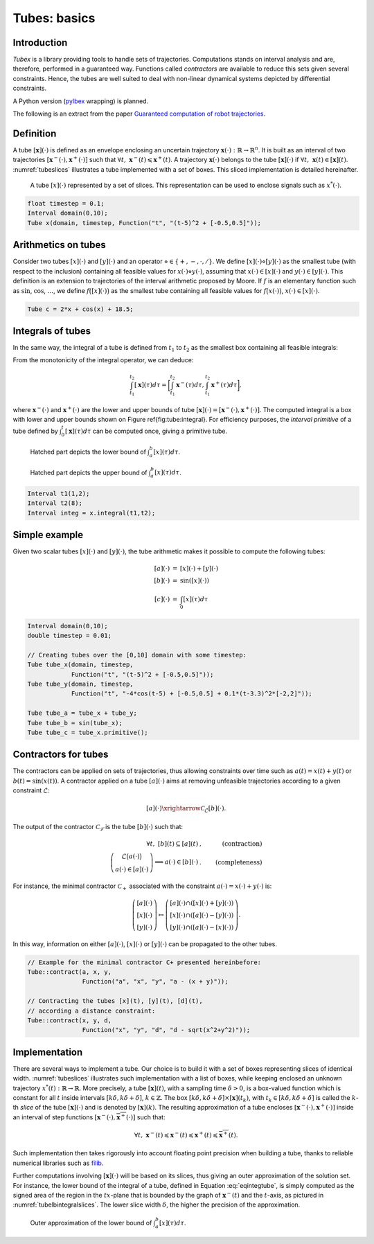 .. tubex-lib documentation master file, created by
   sphinx-quickstart on Sun Nov 20 11:16:37 2016.
   You can adapt this file completely to your liking, but it should at least
   contain the root `toctree` directive.

Tubes: basics
=============

Introduction
-------------

*Tubex* is a library providing tools to handle sets of trajectories. 
Computations stands on interval analysis and are, therefore, performed in a guaranteed way.
Functions called *contractors* are available to reduce this sets given several constraints.
Hence, the tubes are well suited to deal with non-linear dynamical systems depicted by differential constraints.

A Python version (`pyIbex <http://www.ensta-bretagne.fr/desrochers/pyibex/>`_ wrapping) is planned.


The following is an extract from the paper `Guaranteed computation of robot trajectories <http://simon-rohou.fr/research/tubint/tubint_paper.pdf>`_.

Definition
----------

A tube :math:`[\mathbf{x}](\cdot)` is defined 
as an envelope enclosing an uncertain trajectory :math:`\mathbf{x}(\cdot):\mathbb{R}\rightarrow\mathbb{R}^{n}`.
It is built as an interval of two trajectories
:math:`[\mathbf{x}^{-}(\cdot),\mathbf{x}^{+}(\cdot)]` such that :math:`\forall t,~\mathbf{x}^{-}(t)\leqslant\mathbf{x}^{+}(t)`.
A trajectory :math:`\mathbf{x}(\cdot)` belongs to the tube :math:`[\mathbf{x}](\cdot)`
if :math:`\forall t,\mathbf{~x}(t)\in[\mathbf{x}](t)`.
:numref:`tubeslices` illustrates a tube implemented with
a set of boxes. This sliced implementation is detailed hereinafter.

.. _tubeslices:
.. figure:: ../img/tube_slices.png

  A tube :math:`[x](\cdot)` represented by a set of slices. This representation
  can be used to enclose signals such as :math:`x^{*}(\cdot)`.


.. code-block:: c++

  float timestep = 0.1;
  Interval domain(0,10);
  Tube x(domain, timestep, Function("t", "(t-5)^2 + [-0.5,0.5]"));


Arithmetics on tubes
--------------------

Consider two tubes :math:`[x](\cdot)` and
:math:`[y](\cdot)` and an operator :math:`\diamond\in\{+,-,\cdot,/\}`. We define
:math:`[x](\cdot)\diamond[y](\cdot)` as the smallest tube (with respect
to the inclusion) containing all feasible values for :math:`x(\cdot)\diamond y(\cdot)`,
assuming that :math:`x(\cdot)\in[x](\cdot)` and :math:`y(\cdot)\in[y](\cdot)`.
This definition is an extension to trajectories of the interval arithmetic
proposed by Moore. If :math:`f` is an elementary function
such as :math:`\sin`, :math:`\cos`, :math:`\dots`, we define :math:`f\bigl([x](\cdot)\bigr)` as
the smallest tube containing all feasible values for :math:`f\bigl(x(\cdot)\bigr)`,
:math:`x(\cdot)\in[x](\cdot)`.

.. code-block:: c++

  Tube c = 2*x + cos(x) + 18.5;

Integrals of tubes
------------------

In the same way, the integral of a tube is defined from :math:`t_{1}` to :math:`t_{2}`
as the smallest box containing all feasible integrals:

.. math::
  :label: eqintegtube

  \displaystyle\int_{t_{1}}^{t_{2}}[\mathbf{x}](\tau)d\tau=\biggl\{\displaystyle\int_{t_{1}}^{t_{2}}\mathbf{x}(\tau)d\tau\mid\mathbf{x}(\cdot)\in[\mathbf{\mathbf{x}}](\cdot)\biggr\}.

From the monotonicity of the integral operator, we can deduce:

.. math::

  \int_{t_{1}}^{t_{2}}[\mathbf{x}](\tau)d\tau=\biggr[\int_{t_{1}}^{t_{2}}\mathbf{x}^{-}(\tau)d\tau,\int_{t_{1}}^{t_{2}}\mathbf{x}^{+}(\tau)d\tau\biggl],

where :math:`\mathbf{x}^{-}(\cdot)` and :math:`\mathbf{x}^{+}(\cdot)` are the
lower and upper bounds of tube :math:`[\mathbf{x}](\cdot)=[\mathbf{x}^{-}(\cdot),\mathbf{x}^{+}(\cdot)]`.
The computed integral is a box with lower and upper bounds shown on Figure \ref{fig:tube:integral}. For efficiency purposes, the *interval
primitive* of a tube defined by :math:`\int_{0}^{t}[\mathbf{x}](\tau)d\tau`
can be computed once, giving a primitive tube.

.. _tubeinteginf:
.. figure:: ../img/tube_integ_inf.png

  Hatched part depicts the lower bound of :math:`\int_{a}^{b}[x](\tau)d\tau`.

.. _tubeintegsup:
.. figure:: ../img/tube_integ_sup.png

  Hatched part depicts the upper bound of :math:`\int_{a}^{b}[x](\tau)d\tau`.

.. code-block:: c++

  Interval t1(1,2);
  Interval t2(8);
  Interval integ = x.integral(t1,t2);

Simple example
--------------

Given two scalar tubes :math:`[x](\cdot)` and :math:`[y](\cdot)`, the tube
arithmetic makes it possible to compute the following tubes:

.. math::

  \begin{array}{rcl}
  [a](\cdot) & = & [x](\cdot)+[y](\cdot)\\{}
  [b](\cdot) & = & \sin\left([x](\cdot)\right)\\{}
  [c](\cdot) & = & \int_{0}[x]\left(\tau\right)d\tau
  \end{array}

.. code-block:: c++

  Interval domain(0,10);
  double timestep = 0.01;

  // Creating tubes over the [0,10] domain with some timestep:
  Tube tube_x(domain, timestep,
              Function("t", "(t-5)^2 + [-0.5,0.5]"));
  Tube tube_y(domain, timestep,
              Function("t", "-4*cos(t-5) + [-0.5,0.5] + 0.1*(t-3.3)^2*[-2,2]"));

  Tube tube_a = tube_x + tube_y;
  Tube tube_b = sin(tube_x);
  Tube tube_c = tube_x.primitive();

Contractors for tubes
---------------------

The contractors can be applied on sets of trajectories, thus
allowing constraints over time such as :math:`a(t)=x(t)+y(t)` or :math:`b(t)=\sin\left(x(t)\right)`.
A contractor applied on a tube :math:`[a](\cdot)`
aims at removing unfeasible trajectories according to a given constraint
:math:`\mathcal{L}`:

.. math::

  [a](\cdot)\xrightarrow{\mathcal{C}_{\mathcal{L}}}[b](\cdot).


The output of the contractor :math:`\mathcal{C_{\mathcal{L}}}` is the tube
:math:`[b](\cdot)` such that:

.. math::

  \begin{align}
    \forall t,~[b](t)\subseteq[a](t) & , & \textrm{(contraction)}\\
    \left(\begin{array}{c}
    \mathcal{L}\big(a(\cdot)\big)\\
    a(\cdot)\in[a](\cdot)
    \end{array}\right)\Longrightarrow a(\cdot)\in[b](\cdot) & . & \textrm{(completeness)}
  \end{align}

For instance, the minimal contractor :math:`\mathcal{C}_{+}` associated
with the constraint :math:`a(\cdot)=x(\cdot)+y(\cdot)` is:

.. math::

  \left(\begin{array}{c}
  \left[a\right](\cdot)\\
  \left[x\right](\cdot)\\
  \left[y\right](\cdot)
  \end{array}\right)\mapsto\left(\begin{array}{c}
  \left[a\right](\cdot)\cap\left(\left[x\right](\cdot)+\left[y\right](\cdot)\right)\\
  \left[x\right](\cdot)\cap\left(\left[a\right](\cdot)-\left[y\right](\cdot)\right)\\
  \left[y\right](\cdot)\cap\left(\left[a\right](\cdot)-\left[x\right](\cdot)\right)
  \end{array}\right).


In this way, information on either :math:`[a](\cdot)`, :math:`[x](\cdot)` or
:math:`[y](\cdot)` can be propagated to the other tubes. 

.. code-block:: c++

  // Example for the minimal contractor C+ presented hereinbefore:
  Tube::contract(a, x, y,
                 Function("a", "x", "y", "a - (x + y)"));

  // Contracting the tubes [x](t), [y](t), [d](t),
  // according a distance constraint:
  Tube::contract(x, y, d,
                 Function("x", "y", "d", "d - sqrt(x^2+y^2)"));

Implementation
--------------

There are several ways to implement a tube.
Our choice is to build it with a set of boxes representing slices
of identical width. :numref:`tubeslices` illustrates such
implementation with a list of boxes, while keeping enclosed an unknown
trajectory :math:`x^{*}(t):\mathbb{R}\rightarrow\mathbb{R}`.
More precisely, a tube :math:`[\mathbf{x}](t)`, with
a sampling time :math:`\delta>0`, is a box-valued function which is constant
for all :math:`t` inside intervals :math:`[k\delta,k\delta+\delta]`, :math:`k\in\mathbb{Z}`.
The box :math:`[k\delta,k\delta+\delta]\times\left[\mathbf{x}\right]\left(t_{k}\right)`,
with :math:`t_{k}\in[k\delta,k\delta+\delta]` is called the :math:`k`-th
*slice* of the tube :math:`[\mathbf{x}](\cdot)`
and is denoted by :math:`[\mathbf{x}](k)`. The resulting
approximation of a tube encloses :math:`[\mathbf{x}^{-}(\cdot),\mathbf{x}^{+}(\cdot)]`
inside an interval of step functions :math:`[\underline{\mathbf{x}^{-}}(\cdot),\overline{\mathbf{x}^{+}}(\cdot)]`
such that:

.. math::

  \forall t,~\underline{\mathbf{x}^{-}}(t)\leqslant\mathbf{x}^{-}(t)\leqslant\mathbf{x}^{+}(t)\leqslant\overline{\mathbf{x}^{+}}(t).

Such implementation then takes rigorously into account floating point
precision when building a tube, thanks to reliable numerical libraries
such as `filib <http://www2.math.uni-wuppertal.de/~xsc/software/filib.html>`_.

Further computations involving :math:`[\mathbf{x}](\cdot)` will be based
on its slices, thus giving an outer approximation of the solution
set. For instance, the lower bound of the integral of a tube, defined
in Equation :eq:`eqintegtube`, is simply computed as
the signed area of the region in the :math:`tx`-plane that is bounded by
the graph of :math:`\underline{\mathbf{x}^{-}}(t)` and the :math:`t`-axis, as pictured
in :numref:`tubelbintegralslices`. The lower slice width
:math:`\delta`, the higher the precision of the approximation.

.. _tubelbintegralslices:
.. figure:: ../img/tube_lb_integral_slices.png

  Outer approximation of the lower bound of :math:`\int_{a}^{b}[x](\tau)d\tau`.

